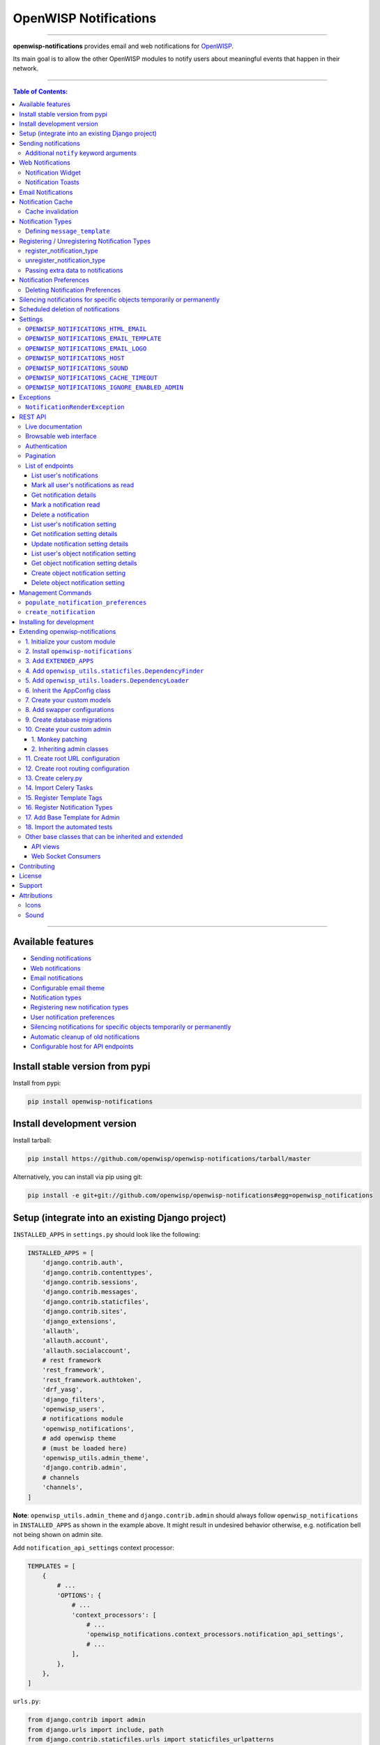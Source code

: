 **********************
OpenWISP Notifications
**********************

.. image:: https://github.com/openwisp/openwisp-notifications/workflows/OpenWISP%20CI%20Build/badge.svg?branch=master
   :target: https://github.com/openwisp/openwisp-notifications/actions?query=workflow%3A%22OpenWISP+CI+Build%22
   :alt: CI build status

.. image:: https://coveralls.io/repos/github/openwisp/openwisp-notifications/badge.svg?branch=master
   :target: https://coveralls.io/github/openwisp/openwisp-notifications?branch=master
   :alt: Test Coverage

.. image:: https://requires.io/github/openwisp/openwisp-notifications/requirements.svg?branch=master
   :target: https://requires.io/github/openwisp/openwisp-notifications/requirements/?branch=master
   :alt: Requirements Status

.. image:: https://img.shields.io/gitter/room/nwjs/nw.js.svg
   :target: https://gitter.im/openwisp/general
   :alt: chat

.. image:: https://badge.fury.io/py/openwisp-notifications.svg
   :target: http://badge.fury.io/py/openwisp-notifications
   :alt: Pypi Version

.. image:: https://pepy.tech/badge/openwisp-notifications
   :target: https://pepy.tech/project/openwisp-notifications
   :alt: downloads

.. image:: https://img.shields.io/badge/code%20style-black-000000.svg
   :target: https://pypi.org/project/black/
   :alt: code style: black

------------

**openwisp-notifications** provides email and web notifications for `OpenWISP <http://openwisp.org>`_.

Its main goal is to allow the other OpenWISP modules to notify users about
meaningful events that happen in their network.

.. figure:: https://drive.google.com/uc?export=view&id=1d603-pemsop1nnJeN49Y04hOcg8aHkoW
   :align: center

------------

.. contents:: **Table of Contents**:
   :backlinks: none
   :depth: 3

------------

Available features
------------------

- `Sending notifications <#sending-notifications>`_
- `Web notifications <#web-notifications>`_
- `Email notifications <#email-notifications>`_
- `Configurable email theme <#openwisp_notifications_email_template>`_
- `Notification types <#notification-types>`_
- `Registering new notification types <#registering--unregistering-notification-types>`_
- `User notification preferences <#notification-preferences>`_
- `Silencing notifications for specific objects temporarily or permanently <#silencing-notifications-for-specific-objects-temporarily-or-permanently>`_
- `Automatic cleanup of old notifications <#scheduled-deletion-of-notifications>`_
- `Configurable host for API endpoints <#openwisp_notifications_host>`_

Install stable version from pypi
--------------------------------

Install from pypi:

.. code-block:: shell

    pip install openwisp-notifications

Install development version
---------------------------

Install tarball:

.. code-block:: shell

    pip install https://github.com/openwisp/openwisp-notifications/tarball/master

Alternatively, you can install via pip using git:

.. code-block:: shell

    pip install -e git+git://github.com/openwisp/openwisp-notifications#egg=openwisp_notifications

Setup (integrate into an existing Django project)
-------------------------------------------------

``INSTALLED_APPS`` in ``settings.py`` should look like the following:

.. code-block:: python

    INSTALLED_APPS = [
        'django.contrib.auth',
        'django.contrib.contenttypes',
        'django.contrib.sessions',
        'django.contrib.messages',
        'django.contrib.staticfiles',
        'django.contrib.sites',
        'django_extensions',
        'allauth',
        'allauth.account',
        'allauth.socialaccount',
        # rest framework
        'rest_framework',
        'rest_framework.authtoken',
        'drf_yasg',
        'django_filters',
        'openwisp_users',
        # notifications module
        'openwisp_notifications',
        # add openwisp theme
        # (must be loaded here)
        'openwisp_utils.admin_theme',
        'django.contrib.admin',
        # channels
        'channels',
    ]

**Note**: ``openwisp_utils.admin_theme`` and ``django.contrib.admin`` should always
follow ``openwisp_notifications`` in ``INSTALLED_APPS`` as shown in the example above.
It might result in undesired behavior otherwise, e.g. notification bell not being
shown on admin site.

Add ``notification_api_settings`` context processor:

.. code-block:: python

    TEMPLATES = [
        {
            # ...
            'OPTIONS': {
                # ...
                'context_processors': [
                    # ...
                    'openwisp_notifications.context_processors.notification_api_settings',
                    # ...
                ],
            },
        },
    ]

``urls.py``:

.. code-block:: python

    from django.contrib import admin
    from django.urls import include, path
    from django.contrib.staticfiles.urls import staticfiles_urlpatterns

    urlpatterns = [
        path('admin/', admin.site.urls),
        path('api/v1/', include(('openwisp_users.api.urls', 'users'), namespace='users')),
        path('', include('openwisp_notifications.urls', namespace='notifications')),
    ]

    urlpatterns += staticfiles_urlpatterns()

Add routes for websockets:

.. code-block:: python

    # In yourproject/routing.py
    from channels.auth import AuthMiddlewareStack
    from channels.routing import ProtocolTypeRouter, URLRouter
    from openwisp_notifications.websockets.routing import get_routes

    application = ProtocolTypeRouter(
        {'websocket': AuthMiddlewareStack(URLRouter(get_routes()))}
    )

Configure caching (you may use a different cache storage if you want):

.. code-block:: python

    CACHES = {
        'default': {
            'BACKEND': 'django_redis.cache.RedisCache',
            'LOCATION': 'redis://localhost/0',
            'OPTIONS': {
                'CLIENT_CLASS': 'django_redis.client.DefaultClient',
            }
        }
    }

    SESSION_ENGINE = 'django.contrib.sessions.backends.cache'
    SESSION_CACHE_ALIAS = 'default'

Configure celery:

.. code-block:: python

    # Here we are showing how to configure celery with Redis but you can
    # use other brokers if you want, consult the celery docs
    CELERY_BROKER_URL = 'redis://localhost/1'

Configure celery beat:

.. code-block:: python

    CELERY_BEAT_SCHEDULE = {
        'delete_old_notifications': {
            'task': 'openwisp_notifications.tasks.delete_old_notifications',
            'schedule': timedelta(days=1),
            'args': (90,),
        },
    }

**Note**: You will only need to add ``CELERY_BEAT_SCHEDULE`` setting if you want
automatic deletion of old notifications. Please read
`Scheduled deletion of notifications <#scheduled-deletion-of-notifications>`_
section to learn more about this feature.

If you decide to use redis (as shown in these examples), make sure the python
dependencies are installed in your system:

.. code-block:: shell

    pip install redis django-redis

Configure ``ASGI_APPLICATION``:

.. code-block:: python

    ASGI_APPLICATION = 'yourproject.routing.application'

Configure channel layers (you may use a `different channel layer <https://channels.readthedocs.io/en/latest/topics/channel_layers.html#configuration>`_):

.. code-block:: python

    CHANNEL_LAYERS = {
        'default': {
            'BACKEND': 'channels_redis.core.RedisChannelLayer',
            'CONFIG': {
                'hosts': ['redis://localhost/7'],
            },
        },
    }

While development, you can configure it to localhost as shown below:

.. code-block:: python

    INTERNAL_IPS = ['127.0.0.1']

Run migrations

.. code-block:: shell

    ./manage.py migrate

**Note**: Running migrations is also required for creating `notification settings <#notification-preferences>`_
apart from creating database schema.

Sending notifications
---------------------

Notifications can be created using the ``notify`` signal. Eg:

.. code-block:: python

    from django.contrib.auth import get_user_model
    from swapper import load_model

    from openwisp_notifications.signals import notify

    User = get_user_model()
    Group = load_model('openwisp_users', 'Group')
    admin = User.objects.get(email='admin@admin.com')
    operators = Group.objects.get(name='Operator')

    notify.send(
        sender=admin,
        recipient=operators,
        description="Test Notification",
        verb="Test Notification",
        email_subject='Test Email Subject',
        url='https://localhost:8000/admin',
    )

The above code snippet creates and sends a notification to all users belonging to the ``Operators``
group if they have opted-in to receive notifications. Non-superusers receive notifications
only for organizations which they are a member of.

**Note**: If recipient is not provided, it defaults to all superusers. If the target is provided, users
of same organization of the target object are added to the list of recipients given that they have staff
status and opted-in to receive notifications.

The complete syntax for ``notify`` is:

.. code-block:: python

    notify.send(
        actor,
        recipient,
        verb,
        action_object,
        target,
        level,
        description,
        **kwargs
    )

**Note**: Since ``openwisp-notifications`` uses ``django-notifications`` under the hood, usage of the
``notify signal`` has been kept unaffected to maintain consistency with ``django-notifications``.
You can learn more about accepted parameters from `django-notifications documentation
<https://github.com/django-notifications/django-notifications#generating-notifications>`_.

Additional ``notify`` keyword arguments
~~~~~~~~~~~~~~~~~~~~~~~~~~~~~~~~~~~~~~~

+-------------------+-------------------------------------------------------------------+
| **Parameter**     | **Description**                                                   |
+-------------------+-------------------------------------------------------------------+
| ``email_subject`` | Sets subject of email notification to be sent.                    |
|                   |                                                                   |
|                   | Defaults to the notification message.                             |
+-------------------+-------------------------------------------------------------------+
| ``url``           | Adds a URL in the email text, eg:                                 |
|                   |                                                                   |
|                   | ``For more information see <url>.``                               |
|                   |                                                                   |
|                   | Defaults to ``None``, meaning the above message would             |
|                   | not be added to the email text.                                   |
+-------------------+-------------------------------------------------------------------+
| ``type``          | Set values of other parameters based on registered                |
|                   | `notification types <#notification-types>`_                       |
|                   |                                                                   |
|                   | Defaults to ``None`` meaning you need to provide other arguments. |
+-------------------+-------------------------------------------------------------------+

Web Notifications
-----------------

*Openwisp Notifications* send a web notification to the recipients through
django's admin site. Following are the components which allows browsing
web notifications:

Notification Widget
~~~~~~~~~~~~~~~~~~~

.. figure:: https://drive.google.com/uc?export=view&id=1EnjVxp_hjJEmUOTGyaqhd5uYCcyWnRaY
   :align: center

A javascript widget has been added to make consuming notifications easy for users.
The notification widget provides following features:

- A minimalistic UI to help getting things done quickly.
- Dynamically loading notifications with infinite scrolling to prevent unnecessary
  network requests.
- Option to filter unread notifications.
- Option to mark all notifications as read on a single click.

Notification Toasts
~~~~~~~~~~~~~~~~~~~

.. figure:: https://drive.google.com/uc?export=view&id=1Lm0caDi3_DdiYzKc02DX3Cn2smj6ptWG
   :align: center

A notification toast delivers notifications at real-time. This allows
users to read notifications without even opening the notification widget.
A notification bell is also played to alert each time a notification is
displayed through notification toast.

Email Notifications
-------------------

.. figure:: https://github.com/openwisp/openwisp-notifications/raw/master/docs/images/email-template.png

Along with web notifications *OpenWISP Notification* also sends notifications
through emails.

Following notification email is generated by OpenWISP Notification in *OpenWISP Monitoring*:

Notification Cache
------------------

In a typical OpenWISP installation, ``actor``, ``action_object`` and ``target`` objects are same
for a number of notifications. To optimize database queries, these objects are cached using
`Django's cache framework <https://docs.djangoproject.com/en/3.0/topics/cache/>`_.
The cached values are updated automatically to reflect actual data from database. You can control
the duration of caching these objects using
`OPENWISP_NOTIFICATIONS_CACHE_TIMEOUT setting <#OPENWISP_NOTIFICATIONS_CACHE_TIMEOUT>`_.

Cache invalidation
~~~~~~~~~~~~~~~~~~

The function ``register_notification_cache_update`` can be used to register a signal of a model which is being used as an
``actor``, ``action_object`` and ``target`` objects. As these values are cached for the optimization purpose so their cached
values are need to be changed when they are changed. You can register any signal you want which will delete the cached value.
To register a signal you need to include following code in your ``apps.py``.

.. code-block:: python

    from django.db.models.signals import post_save
    from swapper import load_model

    def ready(self):
        super().ready()

        # Include lines after this inside
        # ready function of you app config class
        from openwisp_notifications.handlers import register_notification_cache_update

        model = load_model('app_name', 'model_name')
        register_notification_cache_update(model, post_save, dispatch_uid="myapp_mymodel_notification_cache_invalidation")

**Note**: You need to import ``register_notification_cache_update`` inside the ``ready`` function or
you can define another funtion to register signals which will be called in ``ready`` and then it will be
imported in this function. Also ``dispatch_uid`` is unique identifier of a signal. You can pass any
value you want but it needs to be unique. For more details read `preventing duplicate signals section of Django documentation <https://docs.djangoproject.com/en/dev/topics/signals/#preventing-duplicate-signals>`_

Notification Types
------------------

**OpenWISP Notifications** simplifies configuring individual notification by
using notification types. You can think of a notification type as a template
for notifications.

These properties can be configured for each notification type:

+------------------------+----------------------------------------------------------------+
| **Property**           | **Description**                                                |
+------------------------+----------------------------------------------------------------+
| ``level``              | Sets ``level`` attribute of the notification.                  |
+------------------------+----------------------------------------------------------------+
| ``verb``               | Sets ``verb`` attribute of the notification.                   |
+------------------------+----------------------------------------------------------------+
| ``verbose_name``       | Sets display name of notification type.                        |
+------------------------+----------------------------------------------------------------+
| ``message``            | Sets ``message`` attribute of the notification.                |
+------------------------+----------------------------------------------------------------+
| ``email_subject``      | Sets subject of the email notification.                        |
+------------------------+----------------------------------------------------------------+
| ``message_template``   | Path to file having template for message of the notification.  |
+------------------------+----------------------------------------------------------------+
| ``email_notification`` | Sets preference for email notifications. Defaults to ``True``. |
+------------------------+----------------------------------------------------------------+
| ``web_notification``   | Sets preference for web notifications. Defaults to ``True``.   |
+------------------------+----------------------------------------------------------------+

**Note**: A notification type configuration should contain atleast one of ``message`` or ``message_template``
settings. If both of them are present, ``message`` is given preference over ``message_template``.

Defining ``message_template``
~~~~~~~~~~~~~~~~~~~~~~~~~~~~~

You can either extend default message template or write your own markdown formatted message template
from scratch. An example to extend default message template is shown below.

.. code-block:: django

    # In templates/your_notifications/your_message_template.md
    {% extends 'openwisp_notifications/default_message.md' %}
    {% block body %}
        [{{ notification.target }}]({{ notification.target_link }}) has malfunctioned.
    {% endblock body %}

**Note**: You can access all attributes of the notification using ``notification`` variables in your message
template as shown above. Additional attributes ``actor_link``, ``action_link`` and ``target_link`` are
also available for providing hyperlinks to respective object.

**Note**: After writing code for registering or unregistering notification types, it is recommended to run
database migrations to create `notification settlings <#notification-preferences>`_ for these notification types.

Registering / Unregistering Notification Types
----------------------------------------------

**OpenWISP Notifications** provides registering and unregistering notifications through utility functions
``openwisp_notifications.types.register_notification_type`` and ``openwisp_notifications.types.unregister_notification_type``.
Using these functions you can register or unregister notification types from your code.

register_notification_type
~~~~~~~~~~~~~~~~~~~~~~~~~~

This function is used to register a new notification type from your code.

Syntax:

.. code-block:: python

    register_notification_type(type_name, type_config)

+---------------+-------------------------------------------------------------+
| **Parameter** | **Description**                                             |
+---------------+-------------------------------------------------------------+
| type_name     | A ``str`` defining name of the notification type.           |
+---------------+-------------------------------------------------------------+
| type_config   | A ``dict`` defining configuration of the notification type. |
+---------------+-------------------------------------------------------------+

An example usage has been shown below.

.. code-block:: python

    from openwisp_notifications.types import register_notification_type

    # Define configuration of your notification type
    custom_type = {
        'level': 'info',
        'verb': 'added',
        'verbose_name': 'device added',
        'message': '[{notification.target}]({notification.target_link}) was {notification.verb} at {notification.timestamp}',
        'email_subject' : '[{site.name}] A device has been added',
        'web_notification': True,
        'email_notification': True,
    }

    # Register your custom notification type
    register_notification_type('custom_type', custom_type)

**Note**: It will raise ``ImproperlyConfigured`` exception if a notification type is already registered
with same name(not to be confused with ``verbose_name``).

**Note**: You can use ``site`` and ``notification`` variables while defining ``message`` and
``email_subject`` configuration of notification type. They refer to objects of
``django.contrib.sites.models.Site`` and ``openwisp_notifications.models.Notification`` respectively.
This allows you to use any of their attributes in your configuration. Similarly to ``message_template``,
``message`` property can also be formatted using markdown.

unregister_notification_type
~~~~~~~~~~~~~~~~~~~~~~~~~~~~

This function is used to unregister a notification type from anywhere in your code.

Syntax:

.. code-block:: python

    unregister_notification_type(type_name)

+---------------+---------------------------------------------------+
| **Parameter** | **Description**                                   |
+---------------+---------------------------------------------------+
| type_name     | A ``str`` defining name of the notification type. |
+---------------+---------------------------------------------------+

An example usage is shown below.

.. code-block:: python

    from openwisp_notifications.types import unregister_notification_type

    # Unregister previously registered notification type
    unregister_notification_type('custom type')

**Note**: It will raise ``ImproperlyConfigured`` exception if the concerned
notification type is not registered.

Passing extra data to notifications
~~~~~~~~~~~~~~~~~~~~~~~~~~~~~~~~~~~

If needed, additional data, not known beforehand, can be included in the notification message.

A perfect example for this case is an error notification, the error message will vary
depending on what has happened, so we cannot know until the notification is generated.

Here's how to do it:

.. code-block:: python

    from openwisp_notifications.types import register_notification_type

    register_notification_type('error_type', {
        'verbose_name': 'Error',
        'level': 'error',
        'verb': 'error',
        'message': 'Error: {error}',
        'email_subject': 'Error subject: {error}',
    })

Then in the application code:

.. code-block:: python

    from openwisp_notifications.signals import notify

    try:
        operation_which_can_fail()
    except Exception as error:
        notify.send(
            type='error_type',
            sender=sender,
            error=str(error)
        )

**Note**: It is recommended that all notification types are registered or
unregistered in ``ready`` method of your Django application's ``AppConfig``.

Notification Preferences
------------------------

.. image:: https://github.com/openwisp/openwisp-notifications/raw/master/docs/images/notification-settings.png

*openwisp-notifications* allows users to select their preferred way of receiving notifications.
Users can choose from web or email notifications. These settings have been categorized
over notification type and organization, therefore allowing users to only receive notifications
from selected organization or notification type.

Notification settings are automatically created for all notification types and organizations for all users.
While superusers can add or delete notification settings for everyone, staff users can only modify their
preferred ways for receiving notifications. With provided functionality, users can choose to receive both
web and email notifications or only web notifications. Users can also stop receiving notifications
by disabling both web and email option for a notification setting.

**Note**: If a user has not configured their email or web preference for a particular notification setting,
then ``email_notification`` or ``web_notification`` option of concerned notification type will be used
respectively.

Deleting Notification Preferences
~~~~~~~~~~~~~~~~~~~~~~~~~~~~~~~~~

Deleting the notification preferences is an advanced option. Users should turn off web and email
notifications instead of deleting notification preferences. Deleted notification preferences
may be re-created automatically if the system needs it.

Silencing notifications for specific objects temporarily or permanently
-----------------------------------------------------------------------

.. image:: https://github.com/openwisp/openwisp-notifications/raw/master/docs/images/silence-notifications.png
   :align: center

*OpenWISP Notifications* allows users to silence all notifications generated by
specific objects they are not interested in for a desired period of time or even permanently,
while other users will keep receiving notifications normally.

Using the widget on an object's admin change form, a user can disable all notifications
generated by that object for a day, week, month or permanently.

**Note**: This feature requires configuring
`"OPENWISP_NOTIFICATIONS_IGNORE_ENABLED_ADMIN" <#openwisp_notifications_ignore_enabled_admin>`_
to enable the widget in the admin section of the required models.

Scheduled deletion of notifications
-----------------------------------

*OpenWISP Notifications* provides a celery task to automatically delete
notifications older than a pre-configured number of days. In order to run this
task periodically, you will need to configure ``CELERY_BEAT_SCHEDULE`` setting as shown
in `setup instructions <#setup-integrate-into-an-existing-django-project>`_.

The celery task takes only one argument, i.e. number of days. You can provide
any number of days in `args` key while configuring ``CELERY_BEAT_SCHEDULE`` setting.

E.g., if you want notifications older than 10 days to get deleted automatically,
then configure ``CELERY_BEAT_SCHEDULE`` as follows:

.. code-block:: python

    CELERY_BEAT_SCHEDULE = {
        'delete_old_notifications': {
            'task': 'openwisp_notifications.tasks.delete_old_notifications',
            'schedule': timedelta(days=1),
            'args': (10,), # Here we have defined 10 instead of 90 as shown in setup instructions
        },
    }

Please refer to `"Periodic Tasks" section of Celery's documentation <https://docs.celeryproject.org/en/stable/userguide/periodic-tasks.html>`_
to learn more.

Settings
--------

``OPENWISP_NOTIFICATIONS_HTML_EMAIL``
~~~~~~~~~~~~~~~~~~~~~~~~~~~~~~~~~~~~~

+---------+----------+
| type    | ``bool`` |
+---------+----------+
| default | ``True`` |
+---------+----------+

If ``True``, attaches markdown rendered HTML of notification message in email notification.
If ``False``, HTML rendering of notification message will be disabled and a plain
text email is sent.

``OPENWISP_NOTIFICATIONS_EMAIL_TEMPLATE``
~~~~~~~~~~~~~~~~~~~~~~~~~~~~~~~~~~~~~~~~~

+---------+------------------------------------------------+
| type    | ``str``                                        |
+---------+------------------------------------------------+
| default | ``openwisp_notifications/email_template.html`` |
+---------+------------------------------------------------+

This setting takes the path to the template for email notifications. Thus, making it possible to
customize email notification. You can either extend the default email template or write your own
email template from scratch. An example of extending default email template to customize styling is
shown below.

.. code-block:: django

    {% extends 'openwisp_notifications/email_template.html' %}
    {% block styles %}
    {{ block.super }}
    <style>
      .background {
        height: 100%;
        background: linear-gradient(to bottom, #8ccbbe 50%, #3797a4 50%);
        background-repeat: no-repeat;
        background-attachment: fixed;
        padding: 50px;
      }

      .mail-header {
        background-color: #3797a4;
        color: white;
      }
    </style>
    {% endblock styles %}

Similarly, you can customize the HTML of the template by overriding the ``body`` block.
See `openwisp_notifications/email_template.html <https://github.com/pandafy/openwisp-notifications/blob/
master/openwisp_notifications/templates/openwisp_notifications/email_template.html>`_
for reference implementation.

``OPENWISP_NOTIFICATIONS_EMAIL_LOGO``
~~~~~~~~~~~~~~~~~~~~~~~~~~~~~~~~~~~~~

+---------+---------------------------------------------------------------------------------------------+
| type    | ``str``                                                                                     |
+---------+---------------------------------------------------------------------------------------------+
| default | `OpenWISP logo <https://raw.githubusercontent.com/openwisp/openwisp-notifications/master/ \ |
|         | openwisp_notifications/static/openwisp-notifications/images/openwisp-logo.png>`_            |
+---------+---------------------------------------------------------------------------------------------+

This setting takes the URL of the logo to be displayed on email notification.

**Note**: Provide a URL which points to the logo on your own web server. Ensure that the URL provided is
publicly accessible from the internet. Otherwise, the logo may not be displayed in the email.

``OPENWISP_NOTIFICATIONS_HOST``
~~~~~~~~~~~~~~~~~~~~~~~~~~~~~~~

+---------+----------------------------------------+
| type    | ``str``                                |
+---------+----------------------------------------+
| default | Any domain defined in ``ALLOWED_HOST`` |
+---------+----------------------------------------+

This setting defines the domain at which API and Web Socket communicate for
working of notification widget.

**Note**: You don't need to configure this setting if you
don't host your API endpoints on a different sub-domain.

If your root domain is ``example.com`` and API and Web Socket are hosted at
``api.example.com``, then configure setting as follows:

.. code-block:: python

    OPENWISP_NOTIFICATIONS_HOST = 'https://api.example.com'

This feature requires you to allow `CORS <https://developer.mozilla.org/en-US/docs/Web/HTTP/CORS>`_
on your server. We use ``django-cors-headers`` module to easily setup CORS headers.
Please refer `django-core-headers' setup documentation <https://github.com/adamchainz/django-cors-headers#setup>`_.

Configure ``django-cors-headers`` settings as follows:

.. code-block:: python

    CORS_ALLOW_CREDENTIALS = True
    CORS_ORIGIN_WHITELIST = ['https://www.example.com']

Configure Django's settings as follows:

.. code-block:: python

    SESSION_COOKIE_DOMAIN = 'example.com'
    CSRF_COOKIE_DOMAIN = 'example.com'

Please refer to `Django's settings documentation <https://docs.djangoproject.com/en/3.0/ref/settings/>`_
for more information on ``SESSION_COOKIE_DOMAIN`` and ``CSRF_COOKIE_DOMAIN`` settings.

``OPENWISP_NOTIFICATIONS_SOUND``
~~~~~~~~~~~~~~~~~~~~~~~~~~~~~~~~

+---------+-------------------------------------------------------------------------------------------+
| type    | ``str``                                                                                   |
+---------+-------------------------------------------------------------------------------------------+
| default | `notification_bell.mp3 <https://github.com/openwisp/openwisp-notifications/tree/master/ \ |
|         | openwisp_notifications/static/openwisp-notifications/audio/notification_bell.mp3>`_       |
+---------+-------------------------------------------------------------------------------------------+

This setting defines notification sound to be played when notification is received
in real-time on admin site.

Provide an absolute or relative path(hosted on your webserver) to audio file as show below.

.. code-block:: python

    OPENWISP_NOTIFICATIONS_SOUND = '/static/your-appname/audio/notification.mp3'

``OPENWISP_NOTIFICATIONS_CACHE_TIMEOUT``
~~~~~~~~~~~~~~~~~~~~~~~~~~~~~~~~~~~~~~~~

+---------+-----------------------------------+
| type    | ``int``                           |
+---------+-----------------------------------+
| default | ``172800`` `(2 days, in seconds)` |
+---------+-----------------------------------+

It sets the number of seconds the notification contents should be stored in the cache.
If you want cached notification content to never expire, then set it to ``None``.
Set it to ``0`` if you don't want to store notification contents in cache at all.

``OPENWISP_NOTIFICATIONS_IGNORE_ENABLED_ADMIN``
~~~~~~~~~~~~~~~~~~~~~~~~~~~~~~~~~~~~~~~~~~~~~~~

+-----------+-----------+
|   type    |  ``list`` |
+-----------+-----------+
|  default  |  []       |
+-----------+-----------+

This setting enables the widget which allows users to
`silence notifications for specific objects temporarily or permanently. <#silencing-notifications-for-specific-objects-temporarily-or-permanently>`_
in the change page of the specified ``ModelAdmin`` classes.

E.g., if you want to enable the widget for objects of ``openwisp_users.models.User``
model, then configure the setting as following:

.. code-block:: python

    OPENWISP_NOTIFICATIONS_IGNORE_ENABLED_ADMIN = ['openwisp_users.admin.UserAdmin']

Exceptions
----------

``NotificationRenderException``
~~~~~~~~~~~~~~~~~~~~~~~~~~~~~~~

.. code-block:: python

    openwisp_notifications.exceptions.NotificationRenderException

Raised when notification properties(``email`` or ``message``) cannot be rendered from
concerned *notification type*. It sub-classes ``Exception`` class.

It can be raised due to accessing non-existing keys like missing related objects
in ``email`` or ``message`` setting of concerned *notification type*.

REST API
--------

Live documentation
~~~~~~~~~~~~~~~~~~

.. image:: https://github.com/openwisp/openwisp-notifications/raw/master/docs/images/api-docs.png

A general live API documentation (following the OpenAPI specification) is available at ``/api/v1/docs/``.

Browsable web interface
~~~~~~~~~~~~~~~~~~~~~~~

.. image:: https://github.com/openwisp/openwisp-notifications/raw/master/docs/images/api-ui.png

Additionally, opening any of the endpoints `listed below <#list-of-endpoints>`_
directly in the browser will show the `browsable API interface of Django-REST-Framework
<https://www.django-rest-framework.org/topics/browsable-api/>`_,
which makes it even easier to find out the details of each endpoint.

Authentication
~~~~~~~~~~~~~~

See openwisp-users: `authenticating with the user token
<https://github.com/openwisp/openwisp-users#authenticating-with-the-user-token>`_.

When browsing the API via the `Live documentation <#live-documentation>`_
or the `Browsable web interface <#browsable-web-interface>`_, you can use
the session authentication by logging in the django admin.

Pagination
~~~~~~~~~~

The *list* endpoint support the ``page_size`` parameter that allows paginating
the results in conjunction with the ``page`` parameter.

.. code-block:: text

    GET /api/v1/notification/?page_size=10
    GET /api/v1/notification/?page_size=10&page=2

List of endpoints
~~~~~~~~~~~~~~~~~

Since the detailed explanation is contained in the `Live documentation <#live-documentation>`_
and in the `Browsable web page <#browsable-web-interface>`_ of each endpoint,
here we'll provide just a list of the available endpoints,
for further information please open the URL of the endpoint in your browser.

List user's notifications
#########################

.. code-block:: text

    GET /api/v1/notification/

Mark all user's notifications as read
#####################################

.. code-block:: text

    POST /api/v1/notification/read/

Get notification details
########################

.. code-block:: text

    GET /api/v1/notification/{pk}/

Mark a notification read
########################

.. code-block:: text

    PATCH /api/v1/notification/{pk}/

Delete a notification
#####################

.. code-block:: text

    DELETE /api/v1/notification/{pk}/

List user's notification setting
################################

.. code-block:: text

    GET /api/v1/notification/user-setting/

Get notification setting details
################################

.. code-block:: text

    GET /api/v1/notification/user-setting/{pk}/

Update notification setting details
###################################

.. code-block:: text

    PATCH /api/v1/notification/user-setting/{pk}/

List user's object notification setting
#######################################

.. code-block:: text

    GET /api/v1/notification/ignore/

Get object notification setting details
#######################################

.. code-block:: text

    GET /api/v1/notification/ignore/{app_label}/{model_name}/{object_id}/

Create object notification setting
##################################

.. code-block:: text

    PUT /api/v1/notification/ignore/{app_label}/{model_name}/{object_id}/

Delete object notification setting
##################################

.. code-block:: text

    DELETE /api/v1/notification/ignore/{app_label}/{model_name}/{object_id}/


Management Commands
-------------------

``populate_notification_preferences``
~~~~~~~~~~~~~~~~~~~~~~~~~~~~~~~~~~~~~

This command will populate notification preferences for all users for organizations
they are member of.

Example usage:

.. code-block:: shell

    # cd tests/
    ./manage.py populate_notification_preferences

**Note**: Before running this command make sure that the celery broker is
running and **reachable** by celery workers.

``create_notification``
~~~~~~~~~~~~~~~~~~~~~~~

This command will create a dummy notification with ``default`` notification type
for the members of ``default`` organization.
This command is primarily provided for the sole purpose of testing notification
in development only.

Example usage:

.. code-block:: shell

    # cd tests/
    ./manage.py create_notification

Installing for development
--------------------------

We use Redis as celery broker (you can use a different broker if you want).
The recommended way for development is running it using Docker so you will need to
`install docker and docker-compose <https://docs.docker.com/engine/install/>`_ beforehand.

In case you prefer not to use Docker you can
`install Redis from your repositories <https://redis.io/download>`_, but keep in mind that
the version packaged by your distribution may be different.

Install SQLite:

.. code-block:: shell

    sudo apt install sqlite3 libsqlite3-dev openssl libssl-dev

Fork and clone the forked repository:

.. code-block:: shell

    git clone git://github.com/<your_fork>/openwisp-notifications

Navigate into the cloned repository:

.. code-block:: shell

    cd openwisp-notifications/

Setup and activate a virtual-environment. (we'll be using  `virtualenv <https://pypi.org/project/virtualenv/>`_)

.. code-block:: shell

    python -m virtualenv env
    source env/bin/activate

Make sure that you are using pip version 20.2.4 before moving to the next step:

.. code-block:: shell

    pip install -U "pip==20.2.4" wheel

Install development dependencies:

.. code-block:: shell

    pip install -e .
    pip install -r requirements-test.txt
    npm install -g jslint stylelint

Start Redis using docker-compose:

.. code-block:: shell

    docker-compose up -d

Create a database:

.. code-block:: shell

    cd tests/
    ./manage.py migrate
    ./manage.py createsuperuser

Launch the development server:

.. code-block:: shell

    ./manage.py runserver

You can access the admin interface at http://127.0.0.1:8000/admin/.

Run celery  worker (separate terminal window is needed):

.. code-block:: shell

    # (cd tests)
    celery -A openwisp2 worker -l info

Run tests with:

.. code-block:: shell

    # run qa checks
    ./run-qa-checks

    # standard tests
    ./runtests.py

    # tests for the sample app
    SAMPLE_APP=1 ./runtests.py

When running the last line of the previous example, the environment variable ``SAMPLE_APP`` activates
the sample app in ``/tests/openwisp2/`` which is a simple django app that extend ``openwisp-notifications``
with the sole purpose of testing its extensibility, for more information regarding this concept,
read the following section.

Extending openwisp-notifications
--------------------------------

One of the core values of the OpenWISP project is `Software Reusability <http://openwisp.io/docs/general/values.html#software-reusability-means-long-term-sustainability>`_,
for this reason *openwisp-notification* provides a set of base classes which can be imported, extended
and reused to create derivative apps.

In order to implement your custom version of *openwisp-notifications*, you need to perform the steps
described in the rest of this section.

When in doubt, the code in `test project <https://github.com/openwisp/openwisp-notifications/tree/master/tests/openwisp2/>`_
and `sample_notifications <https://github.com/openwisp/openwisp-notifications/tree/master/tests/openwisp2/sample_notifications/>`_
will guide you in the correct direction: just replicate and adapt that code to get a basic derivative of
*openwisp-notifications* working.

**Premise**: if you plan on using a customized version of this module, we suggest to start with it since
the beginning, because migrating your data from the default module to your extended version may be time
consuming.

1. Initialize your custom module
~~~~~~~~~~~~~~~~~~~~~~~~~~~~~~~~

The first thing you need to do in order to extend *openwisp-notifications* is create a new django app which
will contain your custom version of that *openwisp-notifications* app.

A django app is nothing more than a `python package <https://docs.python.org/3/tutorial/modules.html#packages>`_
(a directory of python scripts), in the following examples we'll call this django app as ``mynotifications``
but you can name it how you want:

.. code-block:: shell

    django-admin startapp mynotifications

Keep in mind that the command mentioned above must be called from a directory which is available in your
`PYTHON_PATH <https://docs.python.org/3/using/cmdline.html#envvar-PYTHONPATH>`_ so that you can then import
the result into your project.

Now you need to add ``mynotifications`` to ``INSTALLED_APPS`` in your ``settings.py``, ensuring also that
``openwisp_notifications`` has been removed:

.. code-block:: python

    INSTALLED_APPS = [
        # ... other apps ...
        # 'openwisp_notifications',        <-- comment out or delete this line
        'mynotifications',
    ]

For more information about how to work with django projects and django apps, please refer to the
`django documentation <https://docs.djangoproject.com/en/dev/intro/tutorial01/>`_.

2. Install ``openwisp-notifications``
~~~~~~~~~~~~~~~~~~~~~~~~~~~~~~~~~~~~~

Install (and add to the requirement of your project) *openwisp-notifications*:

.. code-block:: shell

    pip install -U https://github.com/openwisp/openwisp-notifications/tarball/master

3. Add ``EXTENDED_APPS``
~~~~~~~~~~~~~~~~~~~~~~~~

Add the following to your ``settings.py``:

.. code-block:: python

    EXTENDED_APPS = ['openwisp_notifications']

4. Add ``openwisp_utils.staticfiles.DependencyFinder``
~~~~~~~~~~~~~~~~~~~~~~~~~~~~~~~~~~~~~~~~~~~~~~~~~~~~~~

Add ``openwisp_utils.staticfiles.DependencyFinder`` to ``STATICFILES_FINDERS`` in your ``settings.py``:

.. code-block:: python

    STATICFILES_FINDERS = [
        'django.contrib.staticfiles.finders.FileSystemFinder',
        'django.contrib.staticfiles.finders.AppDirectoriesFinder',
        'openwisp_utils.staticfiles.DependencyFinder',
    ]

5. Add ``openwisp_utils.loaders.DependencyLoader``
~~~~~~~~~~~~~~~~~~~~~~~~~~~~~~~~~~~~~~~~~~~~~~~~~~

Add ``openwisp_utils.loaders.DependencyLoader`` to ``TEMPLATES`` in your ``settings.py``:

.. code-block:: python

    TEMPLATES = [
        {
            'BACKEND': 'django.template.backends.django.DjangoTemplates',
            'OPTIONS': {
                'loaders': [
                    'django.template.loaders.filesystem.Loader',
                    'django.template.loaders.app_directories.Loader',
                    'openwisp_utils.loaders.DependencyLoader',
                ],
                'context_processors': [
                    'django.template.context_processors.debug',
                    'django.template.context_processors.request',
                    'django.contrib.auth.context_processors.auth',
                    'django.contrib.messages.context_processors.messages',
                ],
            },
        }
    ]

6. Inherit the AppConfig class
~~~~~~~~~~~~~~~~~~~~~~~~~~~~~~

Please refer to the following files in the sample app of the test project:

- `sample_notifications/__init__.py <https://github.com/openwisp/openwisp-notifications/blob/master/tests/openwisp2/sample_notifications/__init__.py>`_.
- `sample_notifications/apps.py <https://github.com/openwisp/openwisp-notifications/blob/master/tests/openwisp2/sample_notifications/apps.py>`_.

For more information regarding the concept of ``AppConfig`` please refer to the
`"Applications" section in the django documentation <https://docs.djangoproject.com/en/dev/ref/applications/>`_.

7. Create your custom models
~~~~~~~~~~~~~~~~~~~~~~~~~~~~

For the purpose of showing an example, we added a simple "details" field to the
`models of the sample app in the test project <https://github.com/openwisp/openwisp-notifications/blob/master/tests/openwisp2/sample_notifications/models.py>`_.

You can add fields in a similar way in your ``models.py`` file.

**Note**: For doubts regarding how to use, extend or develop models please refer to
the `"Models" section in the django documentation <https://docs.djangoproject.com/en/dev/topics/db/models/>`_.

8. Add swapper configurations
~~~~~~~~~~~~~~~~~~~~~~~~~~~~~

Add the following to your ``settings.py``:

.. code-block:: python

    # Setting models for swapper module
    OPENWISP_NOTIFICATIONS_NOTIFICATION_MODEL = 'mynotifications.Notification'
    OPENWISP_NOTIFICATIONS_NOTIFICATIONSETTING_MODEL = 'mynotifications.NotificationSetting'
    OPENWISP_NOTIFICATIONS_IGNOREOBJECTNOTIFICATION_MODEL = 'mynotifications.IgnoreObjectNotification'

9. Create database migrations
~~~~~~~~~~~~~~~~~~~~~~~~~~~~~

Create and apply database migrations::

    ./manage.py makemigrations
    ./manage.py migrate

For more information, refer to the
`"Migrations" section in the django documentation <https://docs.djangoproject.com/en/dev/topics/migrations/>`_.

10. Create your custom admin
~~~~~~~~~~~~~~~~~~~~~~~~~~~~

Refer to the `admin.py file of the sample app <https://github.com/openwisp/openwisp-notifications/tests/openwisp2/sample_firmware_upgrader/admin.py>`_.

To introduce changes to the admin, you can do it in two main ways which are described below.

**Note**: For more information regarding how the django admin works, or how it can be customized,
please refer to `"The django admin site" section in the django documentation <https://docs.djangoproject.com/en/dev/ref/contrib/admin/>`_.

1. Monkey patching
##################

If the changes you need to add are relatively small, you can resort to monkey patching.

For example:

.. code-block:: python

    from openwisp_notifications.admin import NotificationSettingInline

    NotificationSettingInline.list_display.insert(1, 'my_custom_field')
    NotificationSettingInline.ordering = ['-my_custom_field']

2. Inheriting admin classes
###########################

If you need to introduce significant changes and/or you don't want to resort to
monkey patching, you can proceed as follows:

.. code-block:: python

    from django.contrib import admin
    from openwisp_notifications.admin import (
        NotificationSettingInline as BaseNotificationSettingInline,
    )
    from openwisp_notifications.swapper import load_model

    NotificationSetting = load_model('NotificationSetting')

    admin.site.unregister(NotificationSettingAdmin)
    admin.site.unregister(NotificationSettingInline)


    @admin.register(NotificationSetting)
    class NotificationSettingInline(BaseNotificationSettingInline):
        # add your changes here
        pass

11. Create root URL configuration
~~~~~~~~~~~~~~~~~~~~~~~~~~~~~~~~~

Please refer to the `urls.py <https://github.com/openwisp/openwisp-notifications/blob/master/tests/openwisp2/urls.py>`_
file in the test project.

For more information about URL configuration in django, please refer to the
`"URL dispatcher" section in the django documentation <https://docs.djangoproject.com/en/dev/topics/http/urls/>`_.

12. Create root routing configuration
~~~~~~~~~~~~~~~~~~~~~~~~~~~~~~~~~~~~~

Please refer to the `routing.py <https://github.com/openwisp/openwisp-notifications/blob/master/tests/openwisp2/routing.py>`_
file in the test project.

For more information about URL configuration in django, please refer to the
`"Routing" section in the Channels documentation <https://channels.readthedocs.io/en/latest/topics/routing.html>`_.

13. Create celery.py
~~~~~~~~~~~~~~~~~~~~

Please refer to the `celery.py <https://github.com/openwisp/openwisp-notifications/blob/master/tests/openwisp2/celery.py>`_
file in the test project.

For more information about the usage of celery in django, please refer to the
`"First steps with Django" section in the celery documentation <https://docs.celeryproject.org/en/master/django/first-steps-with-django.html>`_.

14. Import Celery Tasks
~~~~~~~~~~~~~~~~~~~~~~~

Add the following in your settings.py to import celery tasks from ``openwisp_notifications`` app.

.. code-block:: python

    CELERY_IMPORTS = ('openwisp_notifications.tasks',)

15. Register Template Tags
~~~~~~~~~~~~~~~~~~~~~~~~~~

If you need to use template tags of *openwisp_notifications*, you will need to register as the, shown in
`"templatetags/notification_tags.py" of sample_notifications
<https://github.com/openwisp/openwisp-notifications/blob/master/tests/openwisp2/sample_notifications/templatetags/notification_tags.py>`_.

For more information about template tags in django, please refer to the
`"Custom template tags and filters" section in the django documentation <https://docs.djangoproject.com/en/dev/topics/http/urls/>`_.

16. Register Notification Types
~~~~~~~~~~~~~~~~~~~~~~~~~~~~~~~

You can register notification types as shown in the `section for registering notification types <#register_notification_type>`_.

A reference for registering a notification type is also provided in
`sample_notifications/apps.py <https://github.com/openwisp/openwisp-notifications/blob/master/tests/openwisp2/sample_notifications/apps.py>`_.
The registered notification type of ``sample_notifications`` app is used for creating notifications
when an object of ``TestApp`` model is created. You can use
`sample_notifications/models.py <https://github.com/openwisp/openwisp-notifications/blob/master/tests/openwisp2/sample_notifications/models.py>`_
as reference for your implementation.

17. Add Base Template for Admin
~~~~~~~~~~~~~~~~~~~~~~~~~~~~~~~

Please refer to the `"templates/admin/base.html" in sample_notifications
<https://github.com/openwisp/openwisp-notifications/blob/master/tests/openwisp2/sample_notifications/templates/admin/base.html>`_.

For more information about customizing admin templates in django, please refer to the
`"Overriding admin templates" section in the django documentation
<https://docs.djangoproject.com/en/3.0/ref/contrib/admin/#overriding-admin-templates>`_.

18. Import the automated tests
~~~~~~~~~~~~~~~~~~~~~~~~~~~~~~

When developing a custom application based on this module, it's a good idea to import and run the base tests
too, so that you can be sure the changes you're introducing are not breaking some of the existing feature
of openwisp-notifications.

In case you need to add breaking changes, you can overwrite the tests defined in the base classes to test
your own behavior.

See the `tests of the sample_notifications
<https://github.com/openwisp/openwisp-notifications/blob/master/tests/openwisp2/sample_notifications/tests.py>`_
to find out how to do this.

**Note**: Some tests will fail if ``templatetags`` and ``admin/base.html`` are not configured properly.
See preceeding sections to configure them properly.

Other base classes that can be inherited and extended
~~~~~~~~~~~~~~~~~~~~~~~~~~~~~~~~~~~~~~~~~~~~~~~~~~~~~

The following steps are not required and are intended for more advanced customization.

API views
#########

The API view classes can be extended into other django applications as well. Note
that it is not required for extending openwisp-notifications to your app and this change
is required only if you plan to make changes to the API views.

Create a view file as done in `sample_notifications/views.py <https://github.com/openwisp/openwisp-notifications/blob/master/tests/openwisp2/sample_notifications/views.py>`_

For more information regarding Django REST Framework API views, please refer to the
`"Generic views" section in the Django REST Framework documentation <https://www.django-rest-framework.org/api-guide/generic-views/>`_.

Web Socket Consumers
####################

The Web Socket Consumer classes can be extended into other django applications as well. Note
that it is not required for extending openwisp-notifications to your app and this change
is required only if you plan to make changes to the consumers.

Create a consumer file as done in `sample_notifications/consumers.py <https://github.com/openwisp/openwisp-notifications/blob/master/tests/openwisp2/sample_notifications/consumers.py>`_

For more information regarding Channels' Consumers, please refer to the
`"Consumers" section in the Channels documentation <https://channels.readthedocs.io/en/latest/topics/consumers.html>`_.

Contributing
------------

Please read the `OpenWISP contributing guidelines <http://openwisp.io/docs/developer/contributing.html>`_.

License
-------

See `LICENSE <https://github.com/openwisp/openwisp-notifications/blob/master/LICENSE>`_.

Support
-------

See `OpenWISP Support Channels <http://openwisp.org/support.html>`_.

Attributions
------------

Icons
~~~~~

`Icons <https://github.com/openwisp/openwisp-notifications/tree/master/openwisp_notifications/static/openwisp-notifications/images/icons/>`_
used are taken from `Font Awesome <https://fontawesome.com/>`_ project.

LICENSE: `https://fontawesome.com/license <https://fontawesome.com/license>`_

Sound
~~~~~

`Notification sound <https://github.com/openwisp/openwisp-notifications/tree/master/openwisp_notifications/static/openwisp-notifications/audio>`_
is taken from `Notification Sounds <https://notificationsounds.com/>`_.

LICENSE: `Creative Commons Attribution license <https://creativecommons.org/licenses/by/4.0/legalcode>`_
